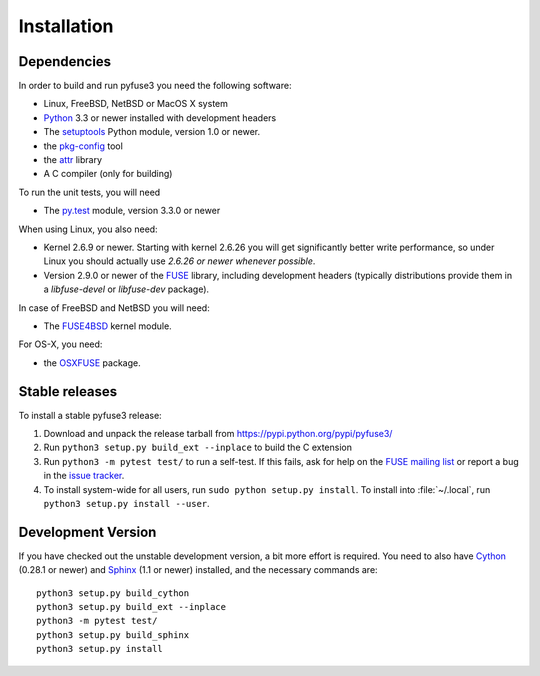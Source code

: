 ==============
 Installation
==============

.. highlight:: sh


Dependencies
============

In order to build and run pyfuse3 you need the following software:

* Linux, FreeBSD, NetBSD or MacOS X system
* Python_ 3.3 or newer installed with development headers
* The `setuptools`_ Python module, version 1.0 or newer.
* the `pkg-config`_ tool
* the `attr`_ library
* A C compiler (only for building)

To run the unit tests, you will need

* The `py.test`_ module, version 3.3.0 or newer

When using Linux, you also need:

* Kernel 2.6.9 or newer. Starting with kernel
  2.6.26 you will get significantly better write performance, so under
  Linux you should actually use *2.6.26 or newer whenever possible*.
* Version 2.9.0 or newer of the FUSE_ library, including development
  headers (typically distributions provide them in a *libfuse-devel*
  or *libfuse-dev* package).

In case of FreeBSD and NetBSD you will need:

* The FUSE4BSD_ kernel module.

For OS-X, you need:

* the OSXFUSE_ package.


Stable releases
===============

To install a stable pyfuse3 release:

1. Download and unpack the release tarball from https://pypi.python.org/pypi/pyfuse3/
2. Run ``python3 setup.py build_ext --inplace`` to build the C extension
3. Run ``python3 -m pytest test/`` to run a self-test. If this fails, ask
   for help on the `FUSE mailing list`_  or report a bug in the
   `issue tracker <https://bitbucket.org/nikratio/python-pyfuse3/issues>`_.
4. To install system-wide for all users, run ``sudo python setup.py
   install``. To install into :file:`~/.local`, run ``python3
   setup.py install --user``.


Development Version
===================

If you have checked out the unstable development version, a bit more
effort is required. You need to also have Cython_ (0.28.1 or newer) and
Sphinx_ (1.1 or newer) installed, and the necessary commands are::

  python3 setup.py build_cython
  python3 setup.py build_ext --inplace
  python3 -m pytest test/
  python3 setup.py build_sphinx
  python3 setup.py install


.. _Cython: http://www.cython.org/
.. _Sphinx: http://sphinx.pocoo.org/
.. _Python: http://www.python.org/
.. _FUSE mailing list: https://lists.sourceforge.net/lists/listinfo/fuse-devel
.. _`py.test`: https://pypi.python.org/pypi/pytest/
.. _FUSE: http://github.com/libfuse/libfuse
.. _attr: http://savannah.nongnu.org/projects/attr/
.. _`pkg-config`: http://www.freedesktop.org/wiki/Software/pkg-config
.. _FUSE4BSD: http://www.freshports.org/sysutils/fusefs-kmod/
.. _OSXFUSE: http://osxfuse.github.io/
.. _setuptools: https://pypi.python.org/pypi/setuptools
